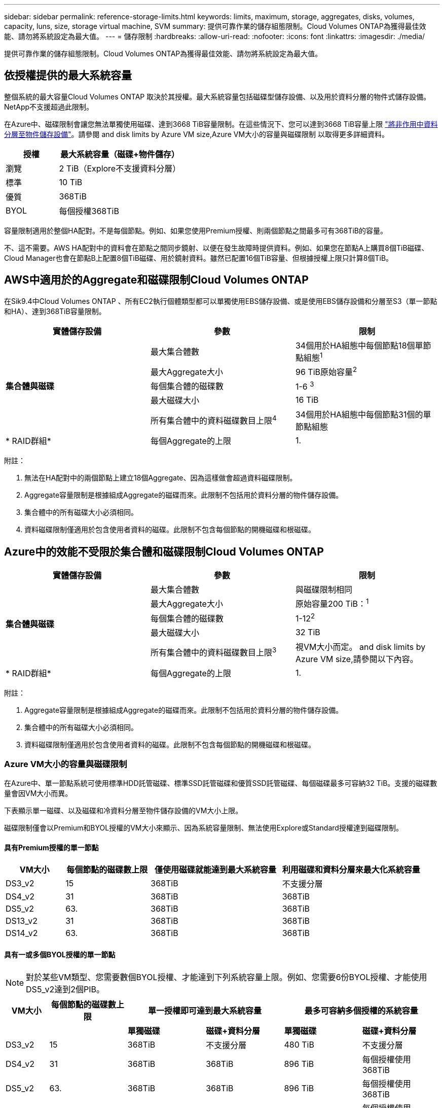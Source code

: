 ---
sidebar: sidebar 
permalink: reference-storage-limits.html 
keywords: limits, maximum, storage, aggregates, disks, volumes, capacity, luns, size, storage virtual machine, SVM 
summary: 提供可靠作業的儲存組態限制。Cloud Volumes ONTAP為獲得最佳效能、請勿將系統設定為最大值。 
---
= 儲存限制
:hardbreaks:
:allow-uri-read: 
:nofooter: 
:icons: font
:linkattrs: 
:imagesdir: ./media/


[role="lead"]
提供可靠作業的儲存組態限制。Cloud Volumes ONTAP為獲得最佳效能、請勿將系統設定為最大值。



== 依授權提供的最大系統容量

整個系統的最大容量Cloud Volumes ONTAP 取決於其授權。最大系統容量包括磁碟型儲存設備、以及用於資料分層的物件式儲存設備。NetApp不支援超過此限制。

在Azure中、磁碟限制會讓您無法單獨使用磁碟、達到3668 TiB容量限制。在這些情況下、您可以達到3668 TiB容量上限 https://docs.netapp.com/us-en/cloud-manager-cloud-volumes-ontap/concept-data-tiering.html["將非作用中資料分層至物件儲存設備"^]。請參閱  and disk limits by Azure VM size,Azure VM大小的容量與磁碟限制 以取得更多詳細資料。

[cols="30,70"]
|===
| 授權 | 最大系統容量（磁碟+物件儲存） 


| 瀏覽 | 2 TiB（Explore不支援資料分層） 


| 標準 | 10 TiB 


| 優質 | 368TiB 


| BYOL | 每個授權368TiB 
|===
容量限制適用於整個HA配對。不是每個節點。例如、如果您使用Premium授權、則兩個節點之間最多可有368TiB的容量。

不、這不需要。AWS HA配對中的資料會在節點之間同步鏡射、以便在發生故障時提供資料。例如、如果您在節點A上購買8個TiB磁碟、Cloud Manager也會在節點B上配置8個TiB磁碟、用於鏡射資料。雖然已配置16個TiB容量、但根據授權上限只計算8個TiB。



== AWS中適用於的Aggregate和磁碟限制Cloud Volumes ONTAP

在Sik9.4中Cloud Volumes ONTAP 、所有EC2執行個體類型都可以單獨使用EBS儲存設備、或是使用EBS儲存設備和分層至S3（單一節點和HA）、達到368TiB容量限制。

[cols="3*"]
|===
| 實體儲存設備 | 參數 | 限制 


.5+| *集合體與磁碟* | 最大集合體數 | 34個用於HA組態中每個節點18個單節點組態^1^ 


| 最大Aggregate大小 | 96 TiB原始容量^2^ 


| 每個集合體的磁碟數 | 1-6 ^3^ 


| 最大磁碟大小 | 16 TiB 


| 所有集合體中的資料磁碟數目上限^4^ | 34個用於HA組態中每個節點31個的單節點組態 


| * RAID群組* | 每個Aggregate的上限 | 1. 
|===
附註：

. 無法在HA配對中的兩個節點上建立18個Aggregate、因為這樣做會超過資料磁碟限制。
. Aggregate容量限制是根據組成Aggregate的磁碟而來。此限制不包括用於資料分層的物件儲存設備。
. 集合體中的所有磁碟大小必須相同。
. 資料磁碟限制僅適用於包含使用者資料的磁碟。此限制不包含每個節點的開機磁碟和根磁碟。




== Azure中的效能不受限於集合體和磁碟限制Cloud Volumes ONTAP

[cols="3*"]
|===
| 實體儲存設備 | 參數 | 限制 


.5+| *集合體與磁碟* | 最大集合體數 | 與磁碟限制相同 


| 最大Aggregate大小 | 原始容量200 TiB：^1^ 


| 每個集合體的磁碟數 | 1-12^2^ 


| 最大磁碟大小 | 32 TiB 


| 所有集合體中的資料磁碟數目上限^3^ | 視VM大小而定。  and disk limits by Azure VM size,請參閱以下內容。 


| * RAID群組* | 每個Aggregate的上限 | 1. 
|===
附註：

. Aggregate容量限制是根據組成Aggregate的磁碟而來。此限制不包括用於資料分層的物件儲存設備。
. 集合體中的所有磁碟大小必須相同。
. 資料磁碟限制僅適用於包含使用者資料的磁碟。此限制不包含每個節點的開機磁碟和根磁碟。




=== Azure VM大小的容量與磁碟限制

在Azure中、單一節點系統可使用標準HDD託管磁碟、標準SSD託管磁碟和優質SSD託管磁碟、每個磁碟最多可容納32 TiB。支援的磁碟數量會因VM大小而異。

下表顯示單一磁碟、以及磁碟和冷資料分層至物件儲存設備的VM大小上限。

磁碟限制僅會以Premium和BYOL授權的VM大小來顯示、因為系統容量限制、無法使用Explore或Standard授權達到磁碟限制。



==== 具有Premium授權的單一節點

[cols="14,20,31,33"]
|===
| VM大小 | 每個節點的磁碟數上限 | 僅使用磁碟就能達到最大系統容量 | 利用磁碟和資料分層來最大化系統容量 


| DS3_v2 | 15 | 368TiB | 不支援分層 


| DS4_v2 | 31 | 368TiB | 368TiB 


| DS5_v2 | 63. | 368TiB | 368TiB 


| DS13_v2 | 31 | 368TiB | 368TiB 


| DS14_v2 | 63. | 368TiB | 368TiB 
|===


==== 具有一或多個BYOL授權的單一節點


NOTE: 對於某些VM類型、您需要數個BYOL授權、才能達到下列系統容量上限。例如、您需要6份BYOL授權、才能使用DS5_v2達到2個PIB。

[cols="10,18,18,18,18,18"]
|===
| VM大小 | 每個節點的磁碟數上限 2+| 單一授權即可達到最大系統容量 2+| 最多可容納多個授權的系統容量 


2+|  | *單獨磁碟* | *磁碟+資料分層* | *單獨磁碟* | *磁碟+資料分層* 


| DS3_v2 | 15 | 368TiB | 不支援分層 | 480 TiB | 不支援分層 


| DS4_v2 | 31 | 368TiB | 368TiB | 896 TiB | 每個授權使用368TiB 


| DS5_v2 | 63. | 368TiB | 368TiB | 896 TiB | 每個授權使用368TiB 


| DS13_v2 | 31 | 368TiB | 368TiB | 896 TiB | 每個授權使用368TiB 


| DS14_v2 | 63. | 368TiB | 368TiB | 896 TiB | 每個授權使用368TiB 
|===


== 邏輯儲存限制

[cols="22,22,56"]
|===
| 邏輯儲存設備 | 參數 | 限制 


| *儲存虛擬機器（SVM）* | 最大Cloud Volumes ONTAP 數目（HA配對或單一節點） | 一個資料服務SVM和一個目的地SVM、用於災難恢復。如果來源SVM發生中斷、您可以啟動目的地SVM進行資料存取。一部資料服務SVM橫跨Cloud Volumes ONTAP 整個整個作業系統（HA配對或單一節點）。 


.2+| *檔案* | 最大尺寸 | 16 TiB 


| 每個Volume的最大值 | 磁碟區大小視情況而定、高達20億 


| * FlexClone Volumes * | 階層式複製深度^2^ | 499年 


.3+| *《*》卷* FlexVol | 每個節點的最大值 | 500 


| 最小尺寸 | 20 MB 


| 最大尺寸 | AWS：與Aggregate大小的相依關連^3^ Azure：100 TiB 


| * qtree * | 每FlexVol 個速度區塊的最大值 | 4、995 


| * Snapshot複本* | 每FlexVol 個速度區塊的最大值 | 1、023 
|===
附註：

. Cloud Manager不提供任何SVM災難恢復的設定或協調支援。它也不支援其他SVM上的儲存相關工作。您必須使用System Manager或CLI進行SVM災難恢復。
+
** https://library.netapp.com/ecm/ecm_get_file/ECMLP2839856["SVM 災難恢復準備快速指南"^]
** https://library.netapp.com/ecm/ecm_get_file/ECMLP2839857["SVM Disaster Recovery Express 指南"^]


. 階層式複製深度是FlexClone Volume的巢狀階層架構深度上限、可從單FlexVol 一的實體磁碟區建立。
. 支援低於100 TiB、因為此組態的集合體僅限96 TiB的_raw_容量。




== iSCSI儲存限制

[cols="3*"]
|===
| iSCSI儲存設備 | 參數 | 限制 


.4+| * LUN* | 每個節點的最大值 | 1 、 024 


| LUN對應的最大數目 | 1 、 024 


| 最大尺寸 | 16 TiB 


| 每個Volume的最大值 | 512 


| *群組* | 每個節點的最大值 | 256 


.2+| *啟動器* | 每個節點的最大值 | 512 


| 每個igroup的最大值 | 128/128 


| * iSCSI工作階段* | 每個節點的最大值 | 1 、 024 


.2+| *生命* | 每個連接埠的上限 | 32 


| 每個連接埠集的上限 | 32 


| * PortSets* | 每個節點的最大值 | 256 
|===